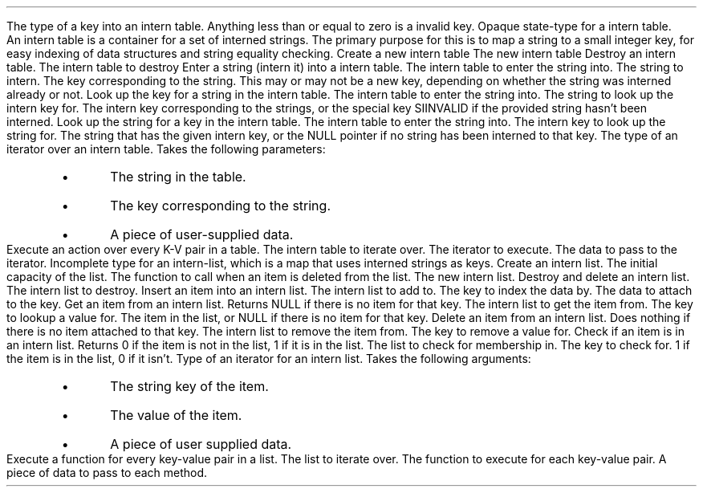 .TYPED "int" "internkey" "libs/intern.h"
.USAGE
The type of a key into an intern table.
Anything less than or equal to zero is a invalid key.
.ETYPED
.DATAST "struct interntab" "libs/intern.h"
.USAGE
Opaque state-type for a intern table.
.br
An intern table is a container for a set of interned strings. The primary
purpose for this is to map a string to a small integer key, for easy indexing of
data structures and string equality checking.
.EDATAST
.FUNCT "struct interntab *" "makeinterntab" "" "libs/intern.h"
.USAGE
Create a new intern table
.RETURN
The new intern table
.EFUNCT
.FUNCT "void" "killinterntab" "struct interntab *" "libs/intern.h"
.USAGE
Destroy an intern table.
.ARGS
.ARG "struct interntab *"
The intern table to destroy
.EARGS
.EFUNCT
.FUNCT "internkey" "internstring" "struct interntab *, const char *" "libs/intern.h"
.USAGE
Enter a string (intern it) into a intern table.
.ARGS
.ARG "struct interntab *"
The intern table to enter the string into.
.ARG "const char *"
The string to intern.
.EARGS
.RETURN
The key corresponding to the string. This may or may not be a new key, depending
on whether the string was interned already or not.
.EFUNCT
.FUNCT "internkey" "lookupstring" "struct interntab *, const char *" "libs/intern.h"
.USAGE
Look up the key for a string in the intern table.
.ARGS
.ARG "struct interntab"
The intern table to enter the string into.
.ARG "const char *"
The string to look up the intern key for.
.EARGS
.RETURN
The intern key corresponding to the strings, or the special key SIINVALID if the
provided string hasn't been interned.
.EFUNCT
.FUNCT "const char *" "lookupkey" "struct interntab *, internkey" "libs/intern.h"
.USAGE
Look up the string for a key in the intern table.
.ARGS
.ARG "struct interntab"
The intern table to enter the string into.
.ARG "internkey"
The intern key to look up the string for.
.EARGS
.RETURN
The string that has the given intern key, or the NULL pointer if no string has
been interned to that key.
.EFUNCT
.TYPED "" "void (*tableitr)(const char *, internkey, void *" "libs/intern.h"
.USAGE
The type of an iterator over an intern table. Takes the following parameters:
.RS
.IP \[bu]
The string in the table.
.IP \[bu]
The key corresponding to the string.
.IP \[bu]
A piece of user-supplied data.
.RE
.ETYPED
.BFUNCT "void" "foreachintern" "struct interntab *, tableitr, void *" "libs/intern.h"
.USAGE
Execute an action over every K-V pair in a table.
.ARGS
.ARG "struct interntab *"
The intern table to iterate over.
.ARG "tableitr"
The iterator to execute.
.ARG "void *"
The data to pass to the iterator.
.EARGS
.EFUNCT
.DATAST "struct internlist" "libs/intern.h"
.USAGE
Incomplete type for an intern-list, which is a map that uses interned strings as
keys.
.EDATAST
.BFUNCT "struct internlist *" "makeinternlist" "int, void (*pfDestroy)(void *)" "libs/intern.h"
.USAGE
Create an intern list.
.ARGS
.ARG "int"
The initial capacity of the list.
.ARG "void (*pfDestroy)(void *)"
The function to call when an item is deleted from the list.
.EARGS
.RETURN
The new intern list.
.EFUNCT
.FUNCT "void" "killinternlist" "struct internlist *" "libs/intern.h"
.USAGE
Destroy and delete an intern list.
.ARGS
.ARG "struct internlist *"
The intern list to destroy.
.EARGS
.EFUNCT
.BFUNCT "void" "putinternlist" "struct internlist *, char *, void *" "libs/intern.h"
.USAGE
Insert an item into an intern list.
.ARGS
.ARG "struct internlist *"
The intern list to add to.
.ARG "char *"
The key to index the data by.
.ARG "void *"
The data to attach to the key.
.EARGS
.EFUNCT
.FUNCT "void *" "getinternlist" "struct internlist *, char *" "libs/intern.h"
.USAGE
Get an item from an intern list. Returns NULL if there is no item for that key.
.ARGS
.ARG "struct internlist *"
The intern list to get the item from.
.ARG "char *"
The key to lookup a value for.
.EARGS
.RETURN
The item in the list, or NULL if there is no item for that key.
.EFUNCT
.FUNCT "void" "deleteinternlist" "struct internlist *, char *" "libs/intern.h"
.USAGE
Delete an item from an intern list. Does nothing if there is no item attached to
that key.
.ARGS
.ARG "struct internlist *"
The intern list to remove the item from.
.ARG "char *"
The key to remove a value for.
.EARGS
.EFUNCT
.FUNCT "int" "containsinternlist" "struct internlist *, char *" "libs/intern.h"
.USAGE
Check if an item is in an intern list. Returns 0 if the item is not in the list,
1 if it is in the list.
.ARGS
.ARG "struct internlist *"
The list to check for membership in.
.ARG "char *"
The key to check for.
.EARGS
.RETURN
1 if the item is in the list, 0 if it isn't.
.EFUNCT
.TYPED "" "void (*internlistitr)(char *, void *, void *)" "libs/intern.h"
.USAGE
Type of an iterator for an intern list. Takes the following arguments:
.RS
.IP \[bu]
The string key of the item.
.IP \[bu]
The value of the item.
.IP \[bu]
A piece of user supplied data.
.RE
.ETYPED
.BFUNCT "void" "foreachinternlist" "struct internlist *, internlistitr, void *" "libs/intern.h"
.USAGE
Execute a function for every key-value pair in a list.
.ARGS
.ARG "struct internlist *"
The list to iterate over.
.ARG "internlistitr"
The function to execute for each key-value pair.
.ARG "void *"
A piece of data to pass to each method.
.EARGS
.EFUNCT
